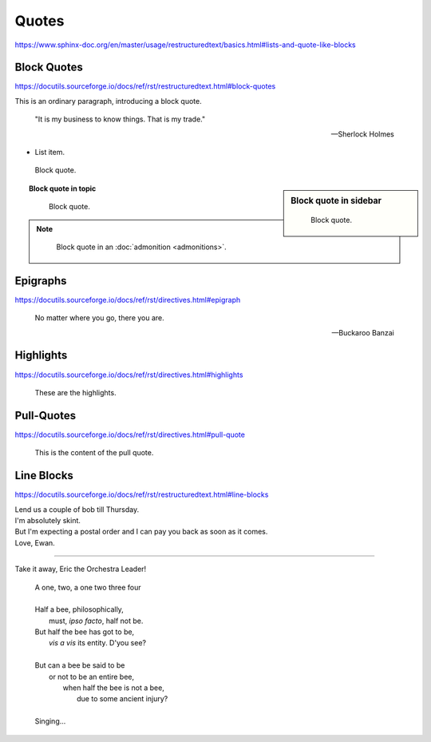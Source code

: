 Quotes
======

https://www.sphinx-doc.org/en/master/usage/restructuredtext/basics.html#lists-and-quote-like-blocks


Block Quotes
------------

https://docutils.sourceforge.io/docs/ref/rst/restructuredtext.html#block-quotes

This is an ordinary paragraph, introducing a block quote.

    "It is my business to know things.  That is my trade."

    -- Sherlock Holmes

* List item.

..

    Block quote.

.. sidebar:: Block quote in sidebar

    ..

        Block quote.

.. topic:: Block quote in topic

    ..

        Block quote.

.. note::

    ..

        Block quote in an :doc:`admonition <admonitions>`.


Epigraphs
---------

https://docutils.sourceforge.io/docs/ref/rst/directives.html#epigraph

.. epigraph::

    No matter where you go, there you are.

    -- Buckaroo Banzai


Highlights
----------

https://docutils.sourceforge.io/docs/ref/rst/directives.html#highlights

.. highlights::

    These are the highlights.


Pull-Quotes
-----------

https://docutils.sourceforge.io/docs/ref/rst/directives.html#pull-quote

.. pull-quote::

    This is the content of the pull quote.

Line Blocks
-----------

https://docutils.sourceforge.io/docs/ref/rst/restructuredtext.html#line-blocks

| Lend us a couple of bob till Thursday.
| I'm absolutely skint.
| But I'm expecting a postal order and I can pay you back
  as soon as it comes.
| Love, Ewan.

----

Take it away, Eric the Orchestra Leader!

    | A one, two, a one two three four
    |
    | Half a bee, philosophically,
    |     must, *ipso facto*, half not be.
    | But half the bee has got to be,
    |     *vis a vis* its entity.  D'you see?
    |
    | But can a bee be said to be
    |     or not to be an entire bee,
    |         when half the bee is not a bee,
    |             due to some ancient injury?
    |
    | Singing...

